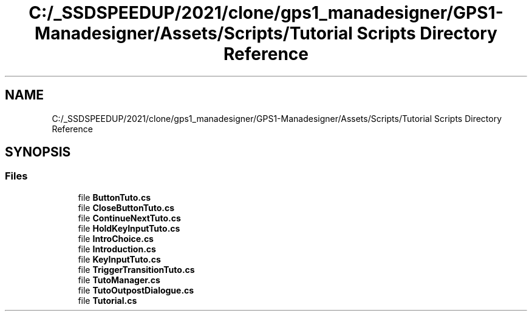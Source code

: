 .TH "C:/_SSDSPEEDUP/2021/clone/gps1_manadesigner/GPS1-Manadesigner/Assets/Scripts/Tutorial Scripts Directory Reference" 3 "Sun Dec 12 2021" "10,000 meters below" \" -*- nroff -*-
.ad l
.nh
.SH NAME
C:/_SSDSPEEDUP/2021/clone/gps1_manadesigner/GPS1-Manadesigner/Assets/Scripts/Tutorial Scripts Directory Reference
.SH SYNOPSIS
.br
.PP
.SS "Files"

.in +1c
.ti -1c
.RI "file \fBButtonTuto\&.cs\fP"
.br
.ti -1c
.RI "file \fBCloseButtonTuto\&.cs\fP"
.br
.ti -1c
.RI "file \fBContinueNextTuto\&.cs\fP"
.br
.ti -1c
.RI "file \fBHoldKeyInputTuto\&.cs\fP"
.br
.ti -1c
.RI "file \fBIntroChoice\&.cs\fP"
.br
.ti -1c
.RI "file \fBIntroduction\&.cs\fP"
.br
.ti -1c
.RI "file \fBKeyInputTuto\&.cs\fP"
.br
.ti -1c
.RI "file \fBTriggerTransitionTuto\&.cs\fP"
.br
.ti -1c
.RI "file \fBTutoManager\&.cs\fP"
.br
.ti -1c
.RI "file \fBTutoOutpostDialogue\&.cs\fP"
.br
.ti -1c
.RI "file \fBTutorial\&.cs\fP"
.br
.in -1c
